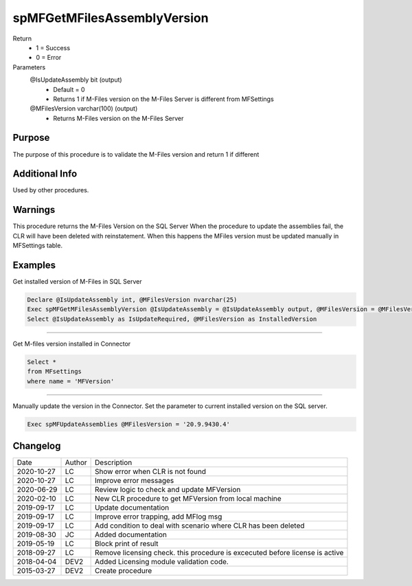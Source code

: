 
============================
spMFGetMFilesAssemblyVersion
============================

Return
  - 1 = Success
  - 0 = Error
Parameters
  @IsUpdateAssembly bit (output)
    - Default = 0
    - Returns 1 if M-Files version on the M-Files Server is different from MFSettings
  @MFilesVersion varchar(100) (output)
    - Returns M-Files version on the M-Files Server


Purpose
=======

The purpose of this procedure is to validate the M-Files version and return 1 if different

Additional Info
===============

Used by other procedures.


Warnings
========

This procedure returns the M-Files Version on the SQL Server
When the procedure to update the assemblies fail, the CLR will have been deleted with reinstatement. When this happens the MFiles version must be updated manually in MFSettings table.

Examples
========

Get installed version of M-Files in SQL Server

.. code:: sql

    Declare @IsUpdateAssembly int, @MFilesVersion nvarchar(25)
    Exec spMFGetMFilesAssemblyVersion @IsUpdateAssembly = @IsUpdateAssembly output, @MFilesVersion = @MFilesVersion output
    Select @IsUpdateAssembly as IsUpdateRequired, @MFilesVersion as InstalledVersion

------

Get M-files version installed in Connector

.. code:: sql

   Select *
   from MFsettings
   where name = 'MFVersion'

------

Manually update the version in the Connector. Set the parameter to current installed version on the SQL server.

.. code:: sql

    Exec spMFUpdateAssemblies @MFilesVersion = '20.9.9430.4'

Changelog
=========

==========  =========  ========================================================
Date        Author     Description
----------  ---------  --------------------------------------------------------
2020-10-27  LC         Show error when CLR is not found
2020-10-27  LC         Improve error messages
2020-06-29  LC         Review logic to check and update MFVersion
2020-02-10  LC         New CLR procedure to get MFVersion from local machine
2019-09-17  LC         Update documentation
2019-09-17  LC         Improve error trapping, add MFlog msg
2019-09-17  LC         Add condition to deal with scenario where CLR has been deleted
2019-08-30  JC         Added documentation
2019-05-19  LC         Block print of result
2018-09-27  LC         Remove licensing check. this procedure is excecuted before license is active
2018-04-04  DEV2       Added Licensing module validation code.
2015-03-27  DEV2       Create procedure
==========  =========  ========================================================

